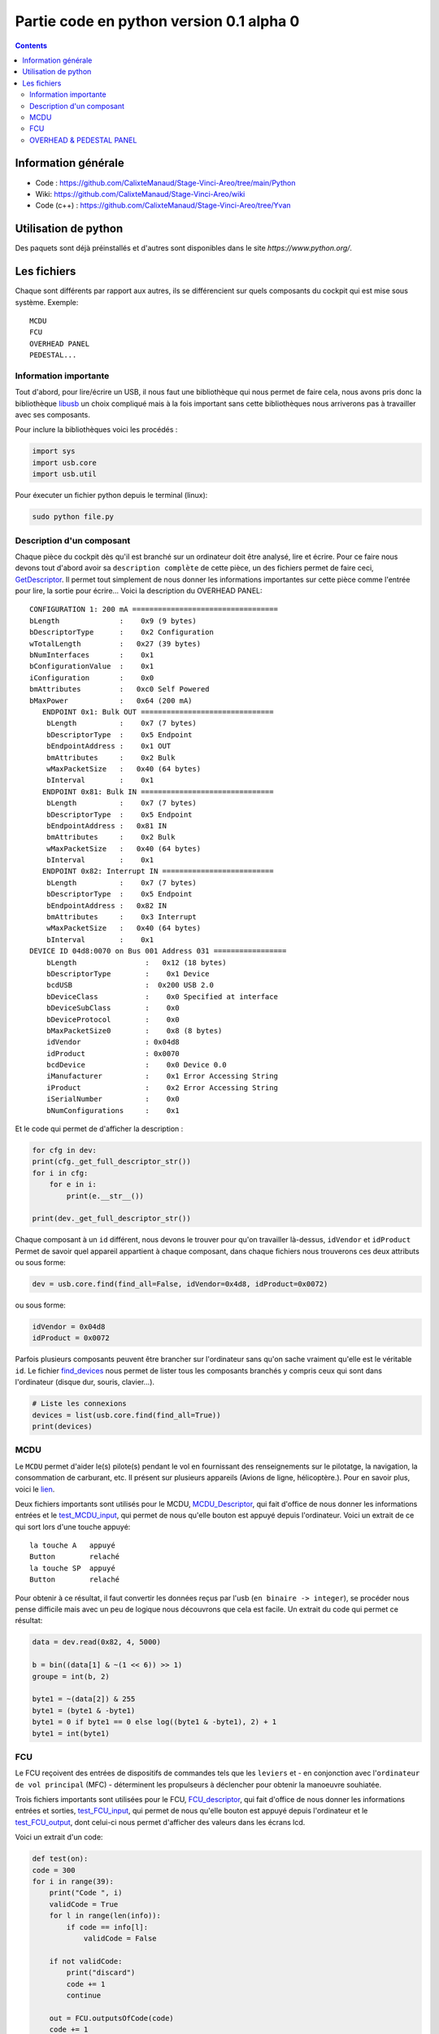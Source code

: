 Partie code en python version 0.1 alpha 0
=====================================

.. contents::

Information générale
-------------------
- Code : https://github.com/CalixteManaud/Stage-Vinci-Areo/tree/main/Python
- Wiki: https://github.com/CalixteManaud/Stage-Vinci-Areo/wiki
- Code (c++) : https://github.com/CalixteManaud/Stage-Vinci-Areo/tree/Yvan

Utilisation de python
---------------------

Des paquets sont déjà préinstallés et d'autres sont disponibles dans le site `https://www.python.org/`.

Les fichiers
------------

Chaque sont différents par rapport aux autres, ils se différencient sur quels composants du cockpit qui est mise sous système.
Exemple:: 

   MCDU 
   FCU 
   OVERHEAD PANEL 
   PEDESTAL...
   
Information importante
^^^^^^^^^^^^^^^^^^^^^^

Tout d'abord, pour lire/écrire un USB, il nous faut une bibliothèque qui nous permet de faire cela, nous avons pris donc la bibliothèque `libusb <https://libusb.info/>`_ un choix compliqué mais à la fois important sans cette bibliothèques nous arriverons pas à travailler avec ses composants.

Pour inclure la bibliothèques voici les procédés :

.. code-block:: python
    
    import sys
    import usb.core
    import usb.util



Pour éxecuter un fichier python depuis le terminal (linux):

.. code::
    
    sudo python file.py
    

Description d'un composant
^^^^^^^^^^^^^^^^^^^^^^^^^^

Chaque pièce du cockpit dès qu'il est branché sur un ordinateur doit être analysé, lire et écrire. Pour ce faire nous devons tout d'abord avoir sa ``description complète`` de cette pièce, un des fichiers permet de faire ceci, `GetDescriptor <https://github.com/CalixteManaud/Stage-Vinci-Areo/blob/main/Python/getDescriptor.py>`_. Il permet tout simplement de nous donner les informations importantes sur cette pièce comme l'entrée pour lire, la sortie pour écrire...
Voici la description du OVERHEAD PANEL::

   CONFIGURATION 1: 200 mA ==================================
   bLength              :    0x9 (9 bytes)
   bDescriptorType      :    0x2 Configuration
   wTotalLength         :   0x27 (39 bytes)
   bNumInterfaces       :    0x1
   bConfigurationValue  :    0x1
   iConfiguration       :    0x0 
   bmAttributes         :   0xc0 Self Powered
   bMaxPower            :   0x64 (200 mA)
      ENDPOINT 0x1: Bulk OUT ===============================
       bLength          :    0x7 (7 bytes)
       bDescriptorType  :    0x5 Endpoint
       bEndpointAddress :    0x1 OUT
       bmAttributes     :    0x2 Bulk
       wMaxPacketSize   :   0x40 (64 bytes)
       bInterval        :    0x1
      ENDPOINT 0x81: Bulk IN ===============================
       bLength          :    0x7 (7 bytes)
       bDescriptorType  :    0x5 Endpoint
       bEndpointAddress :   0x81 IN
       bmAttributes     :    0x2 Bulk
       wMaxPacketSize   :   0x40 (64 bytes)
       bInterval        :    0x1
      ENDPOINT 0x82: Interrupt IN ==========================
       bLength          :    0x7 (7 bytes)
       bDescriptorType  :    0x5 Endpoint
       bEndpointAddress :   0x82 IN
       bmAttributes     :    0x3 Interrupt
       wMaxPacketSize   :   0x40 (64 bytes)
       bInterval        :    0x1
   DEVICE ID 04d8:0070 on Bus 001 Address 031 =================
       bLength                :   0x12 (18 bytes)
       bDescriptorType        :    0x1 Device
       bcdUSB                 :  0x200 USB 2.0
       bDeviceClass           :    0x0 Specified at interface
       bDeviceSubClass        :    0x0
       bDeviceProtocol        :    0x0
       bMaxPacketSize0        :    0x8 (8 bytes)
       idVendor               : 0x04d8
       idProduct              : 0x0070
       bcdDevice              :    0x0 Device 0.0
       iManufacturer          :    0x1 Error Accessing String
       iProduct               :    0x2 Error Accessing String
       iSerialNumber          :    0x0 
       bNumConfigurations     :    0x1

Et le code qui permet de d'afficher la description :

.. code-block:: python
    
    for cfg in dev:
    print(cfg._get_full_descriptor_str())
    for i in cfg:
        for e in i:
            print(e.__str__())

    print(dev._get_full_descriptor_str())

       
Chaque composant à un ``id`` différent, nous devons le trouver pour qu'on travailler là-dessus, ``idVendor`` et ``idProduct``
Permet de savoir quel appareil appartient à chaque composant, dans chaque fichiers nous trouverons ces deux attributs ou sous forme:

.. code-block:: python
    
    dev = usb.core.find(find_all=False, idVendor=0x4d8, idProduct=0x0072)

ou sous forme:

.. code-block:: python
    
    idVendor = 0x04d8
    idProduct = 0x0072

Parfois plusieurs composants peuvent être brancher sur l'ordinateur sans qu'on sache vraiment qu'elle est le véritable ``id``. Le fichier `find_devices <https://github.com/CalixteManaud/Stage-Vinci-Areo/blob/main/Python/find_devices.py>`_ nous permet de lister tous les composants branchés y compris ceux qui sont dans l'ordinateur (disque dur, souris, clavier...).

.. code-block:: python
    
    # Liste les connexions
    devices = list(usb.core.find(find_all=True))
    print(devices)
    
MCDU
^^^^

Le ``MCDU`` permet d'aider le(s) pilote(s) pendant le vol en fournissant des renseignements sur le pilotatge, la navigation, la consommation de carburant, etc. Il présent sur plusieurs appareils (Avions de ligne, hélicoptère.). Pour en savoir plus, voici le `lien <https://fr.wikipedia.org/wiki/Fichier:CP_MCDU.jpg>`_.

Deux fichiers importants sont utilisés pour le MCDU, `MCDU_Descriptor <https://github.com/CalixteManaud/Stage-Vinci-Areo/blob/main/Python/MCDU_descriptor.py>`_, qui fait d'office de nous donner les informations entrées et le `test_MCDU_input <https://github.com/CalixteManaud/Stage-Vinci-Areo/blob/main/Python/test_MCDU_input.py>`_, qui permet de nous qu'elle bouton est appuyé depuis l'ordinateur. Voici un extrait de ce qui sort lors d'une touche appuyé::
    
    la touche A   appuyé
    Button        relaché
    la touche SP  appuyé
    Button        relaché
    
Pour obtenir à ce résultat, il faut convertir les données reçus par l'usb (``en binaire -> integer``), se procéder nous pense difficile mais avec un peu de logique nous découvrons que cela est facile. Un extrait du code qui permet ce résultat:

.. code-block:: python
   
        data = dev.read(0x82, 4, 5000)

        b = bin((data[1] & ~(1 << 6)) >> 1)
        groupe = int(b, 2)

        byte1 = ~(data[2]) & 255
        byte1 = (byte1 & -byte1)
        byte1 = 0 if byte1 == 0 else log((byte1 & -byte1), 2) + 1
        byte1 = int(byte1)

FCU
^^^

Le FCU reçoivent des entrées de dispositifs de commandes tels que les ``leviers`` et - en conjonction avec l'``ordinateur de vol principal`` (MFC) - déterminent les propulseurs à déclencher pour obtenir la manoeuvre souhiatée.

Trois fichiers importants sont utilisées pour le FCU, `FCU_descriptor <https://github.com/CalixteManaud/Stage-Vinci-Areo/blob/main/Python/FCU_descriptor.py>`_, qui fait d'office de nous donner les informations entrées et sorties, `test_FCU_input <https://github.com/CalixteManaud/Stage-Vinci-Areo/blob/main/Python/test_FCU_input.py>`_, qui permet de nous qu'elle bouton est appuyé depuis l'ordinateur et le `test_FCU_output <https://github.com/CalixteManaud/Stage-Vinci-Areo/blob/main/Python/test_FCU_output.py>`_, dont celui-ci nous permet d'afficher des valeurs dans les écrans lcd.

Voici un extrait d'un code:

.. code-block:: python
    
    def test(on):
    code = 300
    for i in range(39):
        print("Code ", i)
        validCode = True
        for l in range(len(info)):
            if code == info[l]:
                validCode = False

        if not validCode:
            print("discard")
            code += 1
            continue

        out = FCU.outputsOfCode(code)
        code += 1

        for j in range(len(out)):
            byte = 2 ** out[j][2]

            if on == True:
                if out[j][1] == 0:
                    outs[out[j][0]][2] |= byte
                else:
                    outs[out[j][0]][3] |= byte
            else:
                byte = ~byte
                if out[j][1] == 0:
                    outs[out[j][0]][2] &= byte
                else:
                    outs[out[j][0]][3] &= byte

            dev.write(0x1, outs[out[j][0]])
        time.sleep(0.7)

OVERHEAD & PEDESTAL PANEL
^^^^^^^^^^^^^^^^^^^^^^^^^

.. csv-table:: PEDESTAL PANEL
   :header: "IdVendor", "IdProduct", "Nom"
   :widths: 15, 10, 30
    
   "0x04d8", "0x0093", "RMP 2"
   "0x04d8", "0x0096", "ACP 2"
   "0x04d8", "0x0098", "SWITCHING"
   "0x04d8", "0x0091", "TCAS CONTROL PANEL"
   "0x04d8", "0x0092", "RMP 1"
   "0x04d8", "0x0099", "Spoilers, flaps, rud trim, parking brake"
   "0x04d8", "0x0095", "ACP 1"
   "0x04d8", "0x0080", "TRUST LEVERS (button)"
